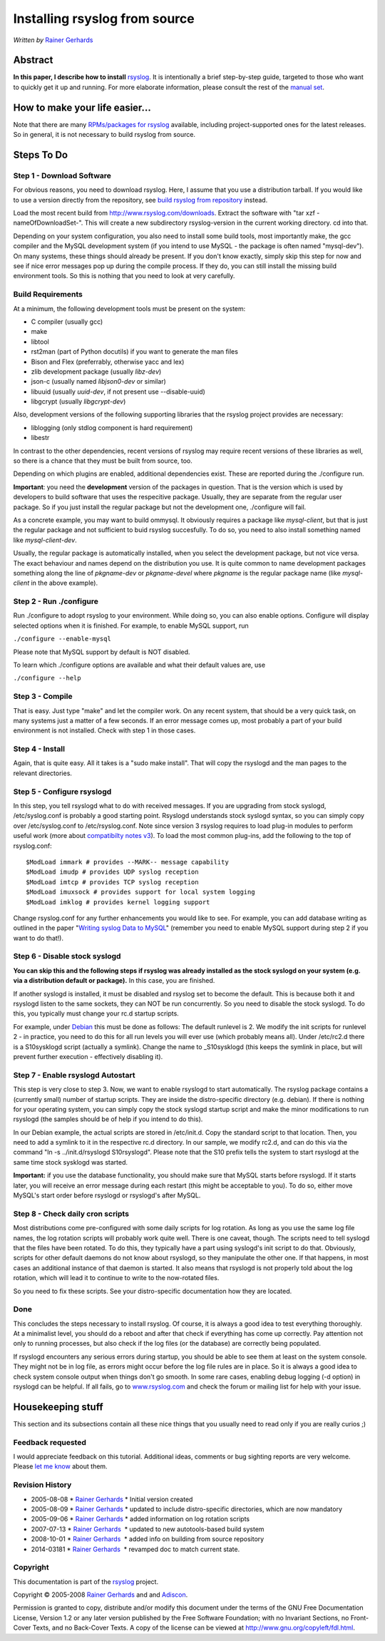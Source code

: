 Installing rsyslog from source
==============================

*Written by* `Rainer Gerhards <http://www.adiscon.com/en/people/rainer-gerhards.php>`_

Abstract
--------

**In this paper, I describe how to install** 
`rsyslog <http://www.rsyslog.com/>`_. It is intentionally a brief
step-by-step guide, targeted to those who want to quickly get it up and
running. For more elaborate information, please consult the rest of the
`manual set <manual.html>`_.

How to make your life easier...
-------------------------------

Note that there are many `RPMs/packages for rsyslog <rsyslog_packages.html>`_
available, including project-supported ones for the latest releases.
So in general, it is not necessary to build rsyslog from source.

Steps To Do
-----------

Step 1 - Download Software
~~~~~~~~~~~~~~~~~~~~~~~~~~

For obvious reasons, you need to download rsyslog. Here, I assume that
you use a distribution tarball. If you would like to use a version
directly from the repository, see `build rsyslog from
repository <build_from_repo.html>`_ instead.

Load the most recent build from
`http://www.rsyslog.com/downloads <http://www.rsyslog.com/downloads>`_.
Extract the software with "tar xzf -nameOfDownloadSet-". This will
create a new subdirectory rsyslog-version in the current working
directory. cd into that.

Depending on your system configuration, you also need to install some
build tools, most importantly make, the gcc compiler and the MySQL
development system (if you intend to use MySQL - the package is often
named "mysql-dev"). On many systems, these things should already be
present. If you don't know exactly, simply skip this step for now and
see if nice error messages pop up during the compile process. If they
do, you can still install the missing build environment tools. So this
is nothing that you need to look at very carefully.


Build Requirements
~~~~~~~~~~~~~~~~~~

At a minimum, the following development tools must be present on the
system:

* C compiler (usually gcc)
* make
* libtool
* rst2man (part of Python docutils) if you want to generate the man files
* Bison and Flex (preferrably, otherwise yacc and lex)
* zlib development package (usually *libz-dev*)
* json-c (usually named *libjson0-dev* or similar)
* libuuid (usually *uuid-dev*, if not present use --disable-uuid)
* libgcrypt (usually *libgcrypt-dev*)

Also, development versions of the following supporting libraries 
that the rsyslog project provides are necessary:

* liblogging (only stdlog component is hard requirement)
* libestr

In contrast to the other dependencies, recent versions of rsyslog may
require recent versions of these libraries as well, so there is a chance
that they must be built from source, too.

Depending on which plugins are enabled, additional dependencies exist.
These are reported during the ./configure run.

**Important**: you need the **development** version of the packages in
question. That is the version which is used by developers to build software
that uses the respecitive package. Usually, they are separate from the
regular user package. So if you just install the regular package but not
the development one, ./configure will fail.

As a concrete example, you may want to build ommysql. It obviously requires
a package like *mysql-client*, but that is just the regular package and not
sufficient to buid rsyslog succesfully. To do so, you need to also install
something named like *mysql-client-dev*.

Usually, the regular package is
automatically installed, when you select the development package, but not
vice versa. The exact behaviour and names depend on the distribution you use.
It is quite common to name development packages something along the line of
*pkgname-dev* or *pkgname-devel* where *pkgname* is the regular package name
(like *mysql-client* in the above example).


Step 2 - Run ./configure
~~~~~~~~~~~~~~~~~~~~~~~~

Run ./configure to adopt rsyslog to your environment. While doing so,
you can also enable options. Configure will display selected options
when it is finished. For example, to enable MySQL support, run

``./configure --enable-mysql``

Please note that MySQL support by default is NOT disabled.

To learn which ./configure options are available and what their
default values are, use

``./configure --help``


Step 3 - Compile
~~~~~~~~~~~~~~~~

That is easy. Just type "make" and let the compiler work. On any recent
system, that should be a very quick task, on many systems just a matter
of a few seconds. If an error message comes up, most probably a part of
your build environment is not installed. Check with step 1 in those
cases.

Step 4 - Install
~~~~~~~~~~~~~~~~

Again, that is quite easy. All it takes is a "sudo make install". That will
copy the rsyslogd and the man pages to the relevant directories.

Step 5 - Configure rsyslogd
~~~~~~~~~~~~~~~~~~~~~~~~~~~

In this step, you tell rsyslogd what to do with received messages. If
you are upgrading from stock syslogd, /etc/syslog.conf is probably a
good starting point. Rsyslogd understands stock syslogd syntax, so you
can simply copy over /etc/syslog.conf to /etc/rsyslog.conf. Note since
version 3 rsyslog requires to load plug-in modules to perform useful
work (more about `compatibilty notes v3 <v3compatibility.html>`_). To
load the most common plug-ins, add the following to the top of
rsyslog.conf:

::

 $ModLoad immark # provides --MARK-- message capability
 $ModLoad imudp # provides UDP syslog reception
 $ModLoad imtcp # provides TCP syslog reception
 $ModLoad imuxsock # provides support for local system logging
 $ModLoad imklog # provides kernel logging support

Change rsyslog.conf for any further enhancements you would like to see.
For example, you can add database writing as outlined in the paper
"`Writing syslog Data to MySQL <rsyslog_mysql.html>`_\ " (remember you
need to enable MySQL support during step 2 if you want to do that!).

Step 6 - Disable stock syslogd
~~~~~~~~~~~~~~~~~~~~~~~~~~~~~~

**You can skip this and the following steps if rsyslog was already
installed as the stock
syslogd on your system (e.g. via a distribution default or package).**
In this case, you are finished.

If another syslogd is installed, it must be disabled and rsyslog set
to become the default. This is because
both it and rsyslogd listen to the same sockets, they can NOT be run
concurrently. So you need to disable the stock syslogd. To do this, you
typically must change your rc.d startup scripts.

For example, under `Debian <http://www.debian.org/>`_ this must be done
as follows: The default runlevel is 2. We modify the init scripts for
runlevel 2 - in practice, you need to do this for all run levels you
will ever use (which probably means all). Under /etc/rc2.d there is a
S10sysklogd script (actually a symlink). Change the name to
\_S10sysklogd (this keeps the symlink in place, but will prevent further
execution - effectively disabling it).

Step 7 - Enable rsyslogd Autostart
~~~~~~~~~~~~~~~~~~~~~~~~~~~~~~~~~~

This step is very close to step 3. Now, we want to enable rsyslogd to
start automatically. The rsyslog package contains a (currently small)
number of startup scripts. They are inside the distro-specific directory
(e.g. debian). If there is nothing for your operating system, you can
simply copy the stock syslogd startup script and make the minor
modifications to run rsyslogd (the samples should be of help if you
intend to do this).

In our Debian example, the actual scripts are stored in /etc/init.d.
Copy the standard script to that location. Then, you need to add a
symlink to it in the respective rc.d directory. In our sample, we modify
rc2.d, and can do this via the command "ln -s ../init.d/rsyslogd
S10rsyslogd". Please note that the S10 prefix tells the system to start
rsyslogd at the same time stock sysklogd was started.

**Important:** if you use the database functionality, you should make
sure that MySQL starts before rsyslogd. If it starts later, you will
receive an error message during each restart (this might be acceptable
to you). To do so, either move MySQL's start order before rsyslogd or
rsyslogd's after MySQL.

Step 8 - Check daily cron scripts
~~~~~~~~~~~~~~~~~~~~~~~~~~~~~~~~~

Most distributions come pre-configured with some daily scripts for log
rotation. As long as you use the same log file names, the log rotation
scripts will probably work quite well. There is one caveat, though. The
scripts need to tell syslogd that the files have been rotated. To do
this, they typically have a part using syslogd's init script to do that.
Obviously, scripts for other default daemons do not know about rsyslogd, so they
manipulate the other one. If that happens, in most cases an additional
instance of that daemon is started.  It also means that rsyslogd
is not properly told about the log rotation, which will lead it to
continue to write to the now-rotated files.

So you need to fix these scripts. See your distro-specific documentation
how they are located.

Done
~~~~

This concludes the steps necessary to install rsyslog. Of course, it is
always a good idea to test everything thoroughly. At a minimalist level,
you should do a reboot and after that check if everything has come up
correctly. Pay attention not only to running processes, but also check
if the log files (or the database) are correctly being populated.

If rsyslogd encounters any serious errors during startup, you should be
able to see them at least on the system console. They might not be in
log file, as errors might occur before the log file rules are in place.
So it is always a good idea to check system console output when things
don't go smooth. In some rare cases, enabling debug logging (-d option)
in rsyslogd can be helpful. If all fails, go to
`www.rsyslog.com <http://www.rsyslog.com>`_ and check the forum or
mailing list for help with your issue.

Housekeeping stuff
------------------

This section and its subsections contain all these nice things that you
usually need to read only if you are really curios ;)

Feedback requested
~~~~~~~~~~~~~~~~~~

I would appreciate feedback on this tutorial.
Additional ideas, comments or bug sighting reports are very
welcome. Please `let me know <mailto:rgerhards@adiscon.com>`_ about
them.

Revision History
~~~~~~~~~~~~~~~~

-  2005-08-08 \* `Rainer Gerhards`_ \*
   Initial version created
-  2005-08-09 \* `Rainer Gerhards`_ \*
   updated to include distro-specific directories, which are now
   mandatory
-  2005-09-06 \* `Rainer Gerhards`_ \*
   added information on log rotation scripts
-  2007-07-13 \* `Rainer Gerhards`_  \*
   updated to new autotools-based build system
-  2008-10-01 \* `Rainer Gerhards`_  \*
   added info on building from source repository
-  2014-03181 \* `Rainer
   Gerhards <http://www.adiscon.com/en/people/rainer-gerhards.php>`_  \*
   revamped doc to match current state.

Copyright
~~~~~~~~~

This documentation is part of the `rsyslog <http://www.rsyslog.com/>`_
project.

Copyright © 2005-2008 `Rainer Gerhards`_ and
and `Adiscon <http://www.adiscon.com/>`_.

Permission is granted to copy, distribute and/or modify this document
under the terms of the GNU Free Documentation License, Version 1.2 or
any later version published by the Free Software Foundation; with no
Invariant Sections, no Front-Cover Texts, and no Back-Cover Texts. A
copy of the license can be viewed at
`http://www.gnu.org/copyleft/fdl.html <http://www.gnu.org/copyleft/fdl.html>`_.
